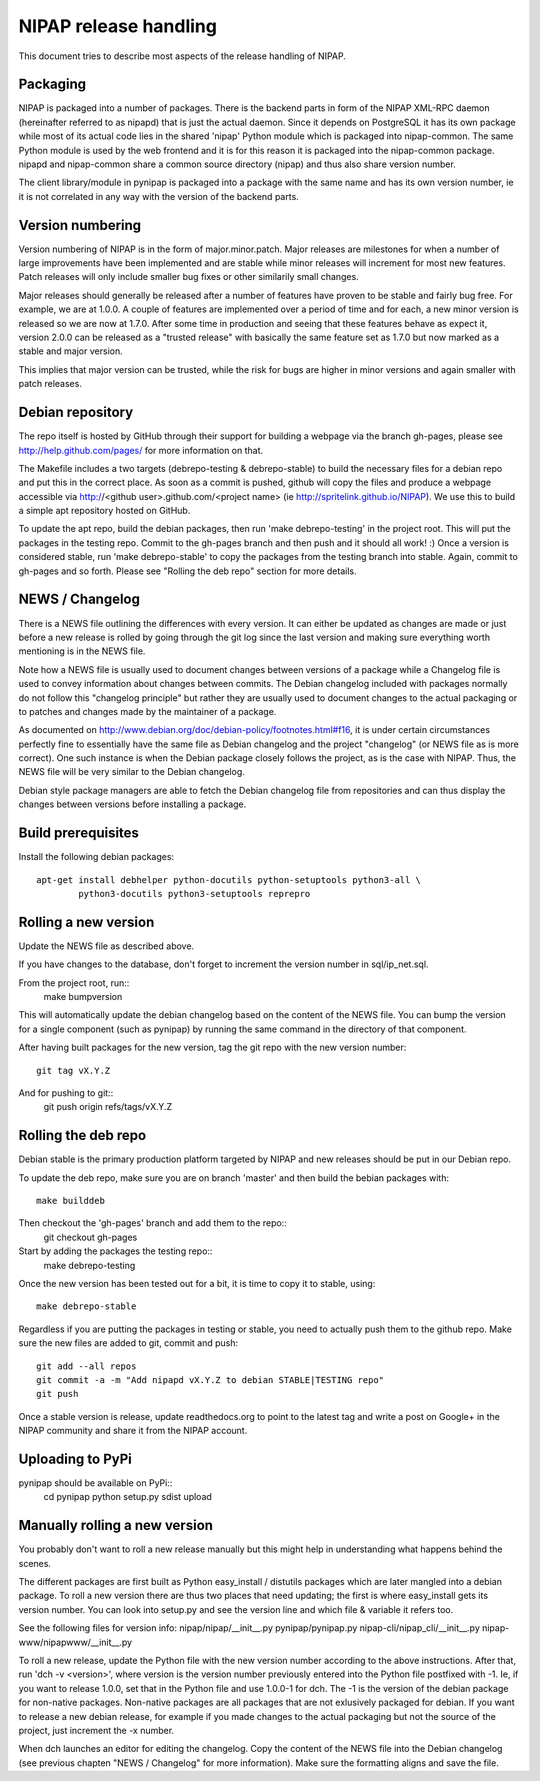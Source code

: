 NIPAP release handling
======================
This document tries to describe most aspects of the release handling of NIPAP.

Packaging
---------
NIPAP is packaged into a number of packages. There is the backend parts in form
of the NIPAP XML-RPC daemon (hereinafter referred to as nipapd) that is just
the actual daemon. Since it depends on PostgreSQL it has its own package while
most of its actual code lies in the shared 'nipap' Python module which is
packaged into nipap-common. The same Python module is used by the web frontend
and it is for this reason it is packaged into the nipap-common package. nipapd
and nipap-common share a common source directory (nipap) and thus also share
version number.

The client library/module in pynipap is packaged into a package with the same
name and has its own version number, ie it is not correlated in any way with
the version of the backend parts.


Version numbering
-----------------
Version numbering of NIPAP is in the form of major.minor.patch. Major releases
are milestones for when a number of large improvements have been implemented
and are stable while minor releases will increment for most new features. Patch
releases will only include smaller bug fixes or other similarily small changes.

Major releases should generally be released after a number of features have
proven to be stable and fairly bug free. For example, we are at 1.0.0. A couple
of features are implemented over a period of time and for each, a new minor
version is released so we are now at 1.7.0. After some time in production and
seeing that these features behave as expect it, version 2.0.0 can be released
as a "trusted release" with basically the same feature set as 1.7.0 but now
marked as a stable and major version.

This implies that major version can be trusted, while the risk for bugs are
higher in minor versions and again smaller with patch releases.


Debian repository
-----------------
The repo itself is hosted by GitHub through their support for building a
webpage via the branch gh-pages, please see http://help.github.com/pages/ for
more information on that.

The Makefile includes a two targets (debrepo-testing & debrepo-stable) to build
the necessary files for a debian repo and put this in the correct place. As
soon as a commit is pushed, github will copy the files and produce a webpage
accessible via http://<github user>.github.com/<project name> (ie
http://spritelink.github.io/NIPAP). We use this to build a simple apt
repository hosted on GitHub.

To update the apt repo, build the debian packages, then run 'make
debrepo-testing' in the project root. This will put the packages in the testing
repo. Commit to the gh-pages branch and then push and it should all work! :)
Once a version is considered stable, run 'make debrepo-stable' to copy the
packages from the testing branch into stable. Again, commit to gh-pages and so
forth. Please see "Rolling the deb repo" section for more details.


NEWS / Changelog
----------------
There is a NEWS file outlining the differences with every version. It can
either be updated as changes are made or just before a new release is rolled by
going through the git log since the last version and making sure everything
worth mentioning is in the NEWS file.

Note how a NEWS file is usually used to document changes between versions of a
package while a Changelog file is used to convey information about changes
between commits. The Debian changelog included with packages normally do not
follow this "changelog principle" but rather they are usually used to document
changes to the actual packaging or to patches and changes made by the
maintainer of a package.

As documented on http://www.debian.org/doc/debian-policy/footnotes.html#f16, it
is under certain circumstances perfectly fine to essentially have the same file
as Debian changelog and the project "changelog" (or NEWS file as is more correct).
One such instance is when the Debian package closely follows the project, as is
the case with NIPAP. Thus, the NEWS file will be very similar to the Debian
changelog.

Debian style package managers are able to fetch the Debian changelog file from
repositories and can thus display the changes between versions before
installing a package.

Build prerequisites
-------------------
Install the following debian packages::

    apt-get install debhelper python-docutils python-setuptools python3-all \
            python3-docutils python3-setuptools reprepro

Rolling a new version
---------------------
Update the NEWS file as described above.

If you have changes to the database, don't forget to increment the version
number in sql/ip_net.sql.

From the project root, run::
    make bumpversion

This will automatically update the debian changelog based on the content of the
NEWS file. You can bump the version for a single component (such as pynipap) by
running the same command in the directory of that component.

After having built packages for the new version, tag the git repo with the new
version number::
    git tag vX.Y.Z
And for pushing to git::
    git push origin refs/tags/vX.Y.Z


Rolling the deb repo
--------------------
Debian stable is the primary production platform targeted by NIPAP and new
releases should be put in our Debian repo.

To update the deb repo, make sure you are on branch 'master' and then build the
bebian packages with::
    make builddeb

Then checkout the 'gh-pages' branch and add them to the repo::
    git checkout gh-pages

Start by adding the packages the testing repo::
    make debrepo-testing

Once the new version has been tested out for a bit, it is time to copy it to
stable, using::
    make debrepo-stable

Regardless if you are putting the packages in testing or stable, you need to
actually push them to the github repo. Make sure the new files are added to
git, commit and push::
    git add --all repos
    git commit -a -m "Add nipapd vX.Y.Z to debian STABLE|TESTING repo"
    git push

Once a stable version is release, update readthedocs.org to point to the latest
tag and write a post on Google+ in the NIPAP community and share it from the
NIPAP account.


Uploading to PyPi
-----------------
pynipap should be available on PyPi::
    cd pynipap
    python setup.py sdist upload


Manually rolling a new version
------------------------------
You probably don't want to roll a new release manually but this might help in
understanding what happens behind the scenes.

The different packages are first built as Python easy_install / distutils
packages which are later mangled into a debian package. To roll a new version
there are thus two places that need updating; the first is where easy_install
gets its version number. You can look into setup.py and see the version line
and which file & variable it refers too.

See the following files for version info:
nipap/nipap/__init__.py
pynipap/pynipap.py
nipap-cli/nipap_cli/__init__.py
nipap-www/nipapwww/__init__.py

To roll a new release, update the Python file with the new version number
according to the above instructions. After that, run 'dch -v <version>', where
version is the version number previously entered into the Python file postfixed
with -1. Ie, if you want to release 1.0.0, set that in the Python file and use
1.0.0-1 for dch. The -1 is the version of the debian package for non-native
packages. Non-native packages are all packages that are not exlusively packaged
for debian. If you want to release a new debian release, for example if you
made changes to the actual packaging but not the source of the project, just
increment the -x number.

When dch launches an editor for editing the changelog. Copy the content of the
NEWS file into the Debian changelog (see previous chapten "NEWS / Changelog"
for more information). Make sure the formatting aligns and save the file.

